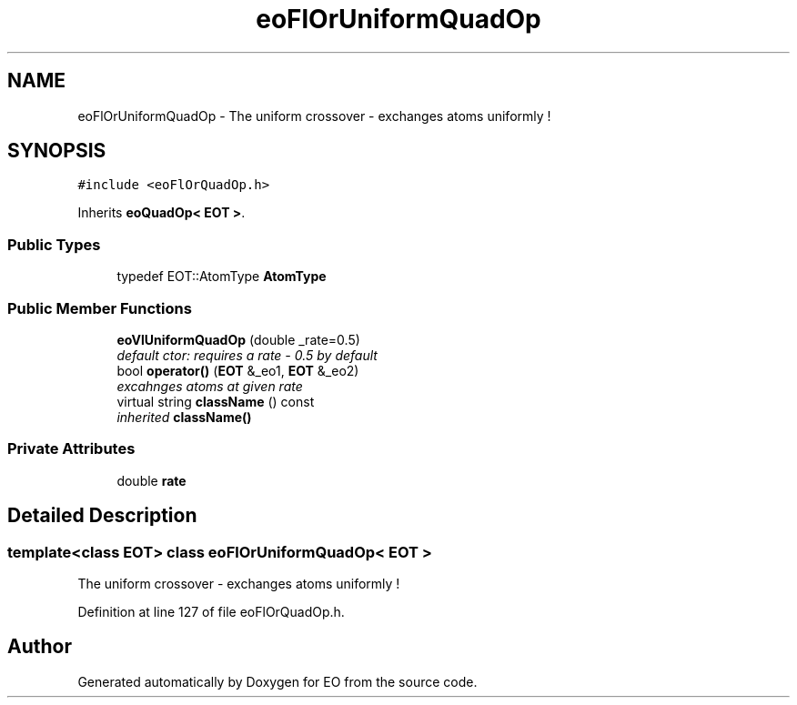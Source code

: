 .TH "eoFlOrUniformQuadOp" 3 "19 Oct 2006" "Version 0.9.4-cvs" "EO" \" -*- nroff -*-
.ad l
.nh
.SH NAME
eoFlOrUniformQuadOp \- The uniform crossover - exchanges atoms uniformly !  

.PP
.SH SYNOPSIS
.br
.PP
\fC#include <eoFlOrQuadOp.h>\fP
.PP
Inherits \fBeoQuadOp< EOT >\fP.
.PP
.SS "Public Types"

.in +1c
.ti -1c
.RI "typedef EOT::AtomType \fBAtomType\fP"
.br
.in -1c
.SS "Public Member Functions"

.in +1c
.ti -1c
.RI "\fBeoVlUniformQuadOp\fP (double _rate=0.5)"
.br
.RI "\fIdefault ctor: requires a rate - 0.5 by default \fP"
.ti -1c
.RI "bool \fBoperator()\fP (\fBEOT\fP &_eo1, \fBEOT\fP &_eo2)"
.br
.RI "\fIexcahnges atoms at given rate \fP"
.ti -1c
.RI "virtual string \fBclassName\fP () const "
.br
.RI "\fIinherited \fBclassName()\fP \fP"
.in -1c
.SS "Private Attributes"

.in +1c
.ti -1c
.RI "double \fBrate\fP"
.br
.in -1c
.SH "Detailed Description"
.PP 

.SS "template<class EOT> class eoFlOrUniformQuadOp< EOT >"
The uniform crossover - exchanges atoms uniformly ! 
.PP
Definition at line 127 of file eoFlOrQuadOp.h.

.SH "Author"
.PP 
Generated automatically by Doxygen for EO from the source code.
